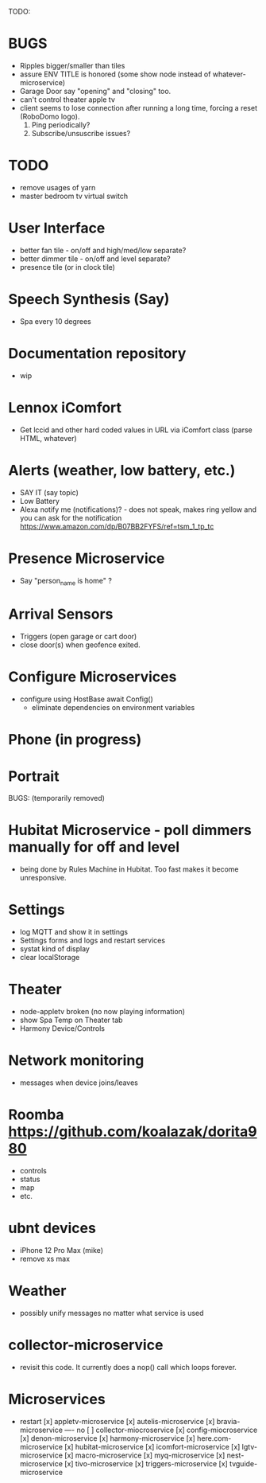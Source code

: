 TODO:

* BUGS
  - Ripples bigger/smaller than tiles
  - assure ENV TITLE is honored (some show node instead of whatever-microservice)
  - Garage Door say "opening" and "closing" too.
  - can't control theater apple tv
  - client seems to lose connection after running a long time, forcing a reset (RoboDomo logo).
    1) Ping periodically?
    2) Subscribe/unsuscribe issues?

* TODO
  - remove usages of yarn
  - master bedroom tv virtual switch

* User Interface
  - better fan tile - on/off and high/med/low separate?
  - better dimmer tile - on/off and level separate?
  - presence tile (or in clock tile)

* Speech Synthesis (Say)
  - Spa every 10 degrees

* Documentation repository
  - wip

* Lennox iComfort
  - Get lccid and other hard coded values in URL via iComfort class (parse HTML, whatever)

* Alerts (weather, low battery, etc.)
  - SAY IT (say topic)
  - Low Battery
  - Alexa notify me (notifications)? - does not speak, makes ring yellow and you can ask for the notification
    https://www.amazon.com/dp/B07BB2FYFS/ref=tsm_1_tp_tc

* Presence Microservice
  - Say "person_name is home" ?

* Arrival Sensors
  - Triggers (open garage or cart door)
  - close door(s) when geofence exited.

* Configure Microservices
  - configure using HostBase await Config()
    - eliminate dependencies on environment variables

* Phone (in progress)
* Portrait

BUGS: (temporarily removed)
* Hubitat Microservice - poll dimmers manually for off and level
  - being done by Rules Machine in Hubitat.  Too fast makes it become unresponsive.

* Settings
  - log MQTT and show it in settings 
  - Settings forms and logs and restart services
  - systat kind of display
  - clear localStorage

* Theater
 - node-appletv broken (no now playing information)
 - show Spa Temp on Theater tab
 - Harmony Device/Controls

* Network monitoring
  - messages when device joins/leaves


* Roomba https://github.com/koalazak/dorita980
 - controls
 - status
 - map
 - etc.

* ubnt devices
  - iPhone 12 Pro Max (mike)
  - remove xs max

* Weather
  - possibly unify messages no matter what service is used

* collector-microservice
  - revisit this code.  It currently does a nop() call which loops forever.

* Microservices
  - restart
    [x] appletv-microservice
    [x] autelis-microservice
    [x] bravia-microservice
    ---- no [ ] collector-miocroservice
    [x] config-miocroservice
    [x] denon-microservice
    [x] harmony-microservice
    [x] here.com-microservice
    [x] hubitat-microservice
    [x] icomfort-microservice
    [x] lgtv-microservice
    [x] macro-microservice
    [x] myq-microservice
    [x] nest-microservice
    [x] tivo-microservice
    [x] triggers-microservice
    [x] tvguide-microservice
